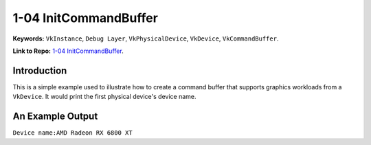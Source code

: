 1-04 InitCommandBuffer
=====================================================

**Keywords:** ``VkInstance``, ``Debug Layer``, ``VkPhysicalDevice``, ``VkDevice``, ``VkCommandBuffer``.

**Link to Repo:** `1-04 InitCommandBuffer <https://github.com/JerryYan97/Vulkan-Samples-Dictionary/tree/master/Samples/1-04_InitCommandBuffer>`_.

Introduction
-------------
This is a simple example used to illustrate how to create a command buffer that supports graphics workloads from a ``VkDevice``. It would print
the first physical device's device name.

An Example Output
-----------------
``Device name:AMD Radeon RX 6800 XT``